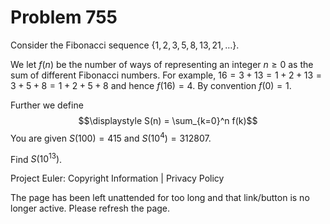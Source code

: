 *   Problem 755

   Consider the Fibonacci sequence $\{1,2,3,5,8,13,21,\ldots\}$.

   We let $f(n)$ be the number of ways of representing an integer $n\ge 0$ as
   the sum of different Fibonacci numbers.
   For example, $16 = 3+13 = 1+2+13 = 3+5+8 = 1+2+5+8$ and hence $f(16) = 4$.
   By convention $f(0) = 1$.

   Further we define $$\displaystyle S(n) = \sum_{k=0}^n f(k)$$ You are given
   $S(100) = 415$ and $S(10^4) = 312807$.

   Find $\displaystyle S(10^{13})$.

   Project Euler: Copyright Information | Privacy Policy

   The page has been left unattended for too long and that link/button is no
   longer active. Please refresh the page.
